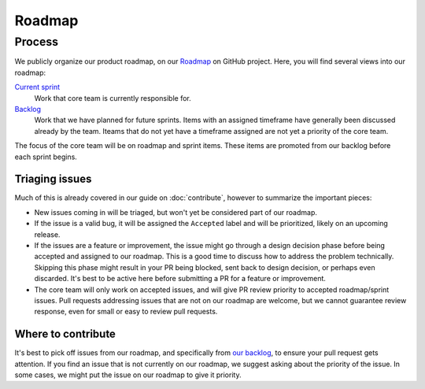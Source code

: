 Roadmap
=======

Process
-------

We publicly organize our product roadmap, on our `Roadmap`_ on GitHub project.
Here, you will find several views into our roadmap:

`Current sprint <https://github.com/orgs/readthedocs/projects/156/views/1>`_
    Work that core team is currently responsible for.

`Backlog <https://github.com/orgs/readthedocs/projects/156/views/4>`_
    Work that we have planned for future sprints. Items with an assigned
    timeframe have generally been discussed already by the team. Iteams that do
    not yet have a timeframe assigned are not yet a priority of the core team.

The focus of the core team will be on roadmap and sprint items. These items are
promoted from our backlog before each sprint begins.

.. _Roadmap: https://github.com/orgs/readthedocs/projects/156/views/1

Triaging issues
~~~~~~~~~~~~~~~

Much of this is already covered in our guide on :doc:`contribute`, however to
summarize the important pieces:

* New issues coming in will be triaged, but won't yet be considered part of our
  roadmap.
* If the issue is a valid bug, it will be assigned the ``Accepted`` label and
  will be prioritized, likely on an upcoming release.
* If the issues are a feature or improvement, the issue might go through a design
  decision phase before being accepted and assigned to our roadmap. This is a
  good time to discuss how to address the problem technically. Skipping this
  phase might result in your PR being blocked, sent back to design decision, or
  perhaps even discarded. It's best to be active here before submitting a PR for
  a feature or improvement.
* The core team will only work on accepted issues, and will give PR review
  priority to accepted roadmap/sprint issues. Pull requests addressing issues
  that are not on our roadmap are welcome, but we cannot guarantee review
  response, even for small or easy to review pull requests.

Where to contribute
~~~~~~~~~~~~~~~~~~~

It's best to pick off issues from our roadmap, and specifically from `our backlog`_,
to ensure your pull request gets attention. If you find an issue that is not
currently on our roadmap, we suggest asking about the priority of the issue. In
some cases, we might put the issue on our roadmap to give it priority.

.. _our backlog: https://github.com/orgs/readthedocs/projects/156/views/4
